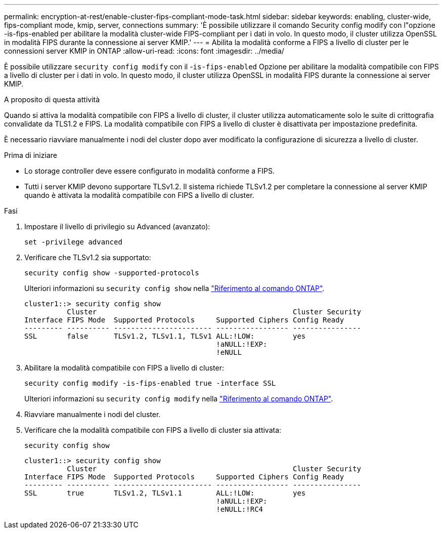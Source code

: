 ---
permalink: encryption-at-rest/enable-cluster-fips-compliant-mode-task.html 
sidebar: sidebar 
keywords: enabling, cluster-wide, fips-compliant mode, kmip, server, connections 
summary: 'È possibile utilizzare il comando Security config modify con l"opzione -is-fips-enabled per abilitare la modalità cluster-wide FIPS-compliant per i dati in volo. In questo modo, il cluster utilizza OpenSSL in modalità FIPS durante la connessione ai server KMIP.' 
---
= Abilita la modalità conforme a FIPS a livello di cluster per le connessioni server KMIP in ONTAP
:allow-uri-read: 
:icons: font
:imagesdir: ../media/


[role="lead"]
È possibile utilizzare `security config modify` con il -`is-fips-enabled` Opzione per abilitare la modalità compatibile con FIPS a livello di cluster per i dati in volo. In questo modo, il cluster utilizza OpenSSL in modalità FIPS durante la connessione ai server KMIP.

.A proposito di questa attività
Quando si attiva la modalità compatibile con FIPS a livello di cluster, il cluster utilizza automaticamente solo le suite di crittografia convalidate da TLS1.2 e FIPS. La modalità compatibile con FIPS a livello di cluster è disattivata per impostazione predefinita.

È necessario riavviare manualmente i nodi del cluster dopo aver modificato la configurazione di sicurezza a livello di cluster.

.Prima di iniziare
* Lo storage controller deve essere configurato in modalità conforme a FIPS.
* Tutti i server KMIP devono supportare TLSv1.2. Il sistema richiede TLSv1.2 per completare la connessione al server KMIP quando è attivata la modalità compatibile con FIPS a livello di cluster.


.Fasi
. Impostare il livello di privilegio su Advanced (avanzato):
+
`set -privilege advanced`

. Verificare che TLSv1.2 sia supportato:
+
`security config show -supported-protocols`

+
Ulteriori informazioni su `security config show` nella link:https://docs.netapp.com/us-en/ontap-cli/security-config-show.html["Riferimento al comando ONTAP"^].

+
[listing]
----
cluster1::> security config show
          Cluster                                              Cluster Security
Interface FIPS Mode  Supported Protocols     Supported Ciphers Config Ready
--------- ---------- ----------------------- ----------------- ----------------
SSL       false      TLSv1.2, TLSv1.1, TLSv1 ALL:!LOW:         yes
                                             !aNULL:!EXP:
                                             !eNULL
----
. Abilitare la modalità compatibile con FIPS a livello di cluster:
+
`security config modify -is-fips-enabled true -interface SSL`

+
Ulteriori informazioni su `security config modify` nella link:https://docs.netapp.com/us-en/ontap-cli/security-config-modify.html["Riferimento al comando ONTAP"^].

. Riavviare manualmente i nodi del cluster.
. Verificare che la modalità compatibile con FIPS a livello di cluster sia attivata:
+
`security config show`

+
[listing]
----
cluster1::> security config show
          Cluster                                              Cluster Security
Interface FIPS Mode  Supported Protocols     Supported Ciphers Config Ready
--------- ---------- ----------------------- ----------------- ----------------
SSL       true       TLSv1.2, TLSv1.1        ALL:!LOW:         yes
                                             !aNULL:!EXP:
                                             !eNULL:!RC4
----

